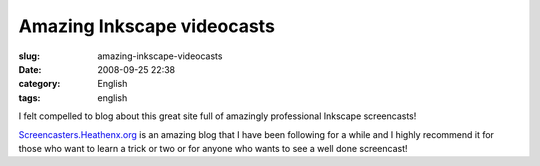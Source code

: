 Amazing Inkscape videocasts
###########################
:slug: amazing-inkscape-videocasts
:date: 2008-09-25 22:38
:category: English
:tags: english

I felt compelled to blog about this great site full of amazingly
professional Inkscape screencasts!

|image0|

`Screencasters.Heathenx.org <http://screencasters.heathenx.org/>`__ is
an amazing blog that I have been following for a while and I highly
recommend it for those who want to learn a trick or two or for anyone
who wants to see a well done screencast!

.. |image0| image:: http://screencasters.heathenx.org/images/ep071_thumb.jpg
